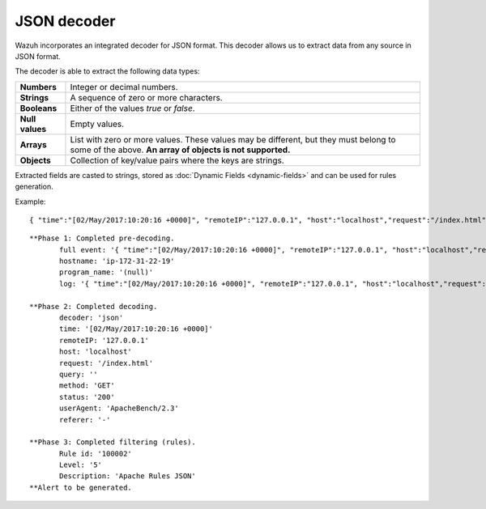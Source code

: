 .. _ruleset_json-decoder:

JSON decoder
=============

.. versionadded:: 3.0

Wazuh incorporates an integrated decoder for JSON format. This decoder allows us to extract data from any source in JSON format.

The decoder is able to extract the following data types:

+------------------+--------------------------------------------------------------------------------------------+
|**Numbers**       | Integer or decimal numbers.                                                                |
+------------------+--------------------------------------------------------------------------------------------+
|**Strings**       | A sequence of zero or more characters.                                                     |
+------------------+--------------------------------------------------------------------------------------------+
|**Booleans**      | Either of the values *true* or *false*.                                                    |
+------------------+--------------------------------------------------------------------------------------------+
|**Null values**   | Empty values.                                                                              |
+------------------+--------------------------------------------------------------------------------------------+
|**Arrays**        | List with zero or more values. These values may be different, but they must belong to      |
|                  | some of the above. **An array of objects is not supported.**                               |
+------------------+--------------------------------------------------------------------------------------------+
|**Objects**       | Collection of key/value pairs where the keys are strings.                                  |
+------------------+--------------------------------------------------------------------------------------------+

Extracted fields are casted to strings, stored as :doc:`Dynamic Fields <dynamic-fields>` and can be used for rules generation.

Example:
::

    { "time":"[02/May/2017:10:20:16 +0000]", "remoteIP":"127.0.0.1", "host":"localhost","request":"/index.html", "query":"", "method":"GET", "status":"200", "userAgent":"ApacheBench/2.3", "referer":"-" }

::

    **Phase 1: Completed pre-decoding.
           full event: '{ "time":"[02/May/2017:10:20:16 +0000]", "remoteIP":"127.0.0.1", "host":"localhost","request":"/index.html", "query":"", "method":"GET", "status":"200", "userAgent":"ApacheBench/2.3", "referer":"-" }'
           hostname: 'ip-172-31-22-19'
           program_name: '(null)'
           log: '{ "time":"[02/May/2017:10:20:16 +0000]", "remoteIP":"127.0.0.1", "host":"localhost","request":"/index.html", "query":"", "method":"GET", "status":"200", "userAgent":"ApacheBench/2.3", "referer":"-" }'

    **Phase 2: Completed decoding.
           decoder: 'json'
           time: '[02/May/2017:10:20:16 +0000]'
           remoteIP: '127.0.0.1'
           host: 'localhost'
           request: '/index.html'
           query: ''
           method: 'GET'
           status: '200'
           userAgent: 'ApacheBench/2.3'
           referer: '-'

    **Phase 3: Completed filtering (rules).
           Rule id: '100002'
           Level: '5'
           Description: 'Apache Rules JSON'
    **Alert to be generated.
